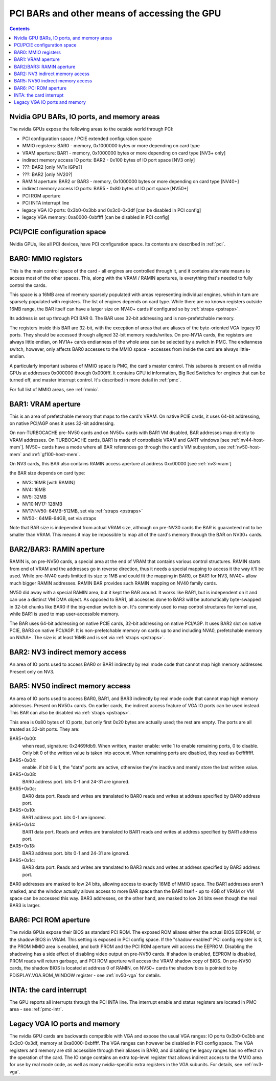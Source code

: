 .. _bars:

=============================================
PCI BARs and other means of accessing the GPU
=============================================

.. contents::



Nvidia GPU BARs, IO ports, and memory areas
===========================================

The nvidia GPUs expose the following areas to the outside world through PCI:

- PCI configuration space / PCIE extended configuration space
- MMIO registers: BAR0 - memory, 0x1000000 bytes or more depending on card type
- VRAM aperture: BAR1 - memory, 0x1000000 bytes or more depending on card type [NV3+ only]
- indirect memory access IO ports: BAR2 - 0x100 bytes of IO port space [NV3 only]
- ???: BAR2 [only NV1x IGPs?]
- ???: BAR2 [only NV20?]
- RAMIN aperture: BAR2 or BAR3 - memory, 0x1000000 bytes or more depending on card type [NV40+]
- indirect memory access IO ports: BAR5 - 0x80 bytes of IO port space [NV50+]
- PCI ROM aperture
- PCI INTA interrupt line
- legacy VGA IO ports: 0x3b0-0x3bb and 0x3c0-0x3df [can be disabled in PCI config]
- legacy VGA memory: 0xa0000-0xbffff [can be disabled in PCI config]



PCI/PCIE configuration space
============================

Nvidia GPUs, like all PCI devices, have PCI configuration space. Its contents are
described in :ref:`pci`.


BAR0: MMIO registers
====================

This is the main control space of the card - all engines are controlled
through it, and it contains alternate means to access most of the other
spaces. This, along with the VRAM / RAMIN apertures, is everything that's
needed to fully control the cards.

This space is a 16MB area of memory sparsely populated with areas representing
individual engines, which in turn are sparsely populated with registers. The
list of engines depends on card type. While there are no known registers
outside 16MB range, the BAR itself can have a larger size on NV40+ cards if
configured so by :ref:`straps <pstraps>`.

Its address is set up through PCI BAR 0. The BAR uses 32-bit addressing and
is non-prefetchable memory.

The registers inside this BAR are 32-bit, with the exception of areas that are
aliases of the byte-oriented VGA legacy IO ports. They should be accessed
through aligned 32-bit memory reads/writes. On pre-NV1A cards, the registers
are always little endian, on NV1A+ cards endianness of the whole area can be
selected by a switch in PMC. The endianness switch, however, only affects
BAR0 accesses to the MMIO space - accesses from inside the card are always
little-endian.

A particularly important subarea of MMIO space is PMC, the card's master
control. This subarea is present on all nvidia GPUs at addresses 0x000000
through 0x000fff. It contains GPU id information, Big Red Switches
for engines that can be turned off, and master interrupt control. It's
described in more detail in :ref:`pmc`.

For full list of MMIO areas, see :ref:`mmio`.


BAR1: VRAM aperture
===================

This is an area of prefetchable memory that maps to the card's VRAM. On native
PCIE cards, it uses 64-bit addressing, on native PCI/AGP ones it uses 32-bit
addressing.

On non-TURBOCACHE pre-NV50 cards and on NV50+ cards with BAR1 VM disabled, BAR
addresses map directly to VRAM addresses. On TURBOCACHE cards, BAR1 is made of
controllable VRAM and GART windows [see :ref:`nv44-host-mem`].
NV50+ cards have a mode where all BAR references go through the card's VM
subsystem, see :ref:`nv50-host-mem` and :ref:`gf100-host-mem`.

On NV3 cards, this BAR also contains RAMIN access aperture at address
0xc00000 [see :ref:`nv3-vram`]

.. todo:: map out the BAR fully

the BAR size depends on card type:

- NV3: 16MB [with RAMIN]
- NV4: 16MB
- NV5: 32MB
- NV10:NV17: 128MB
- NV17:NV50: 64MB-512MB, set via :ref:`straps <pstraps>`
- NV50-: 64MB-64GB, set via straps

Note that BAR size is independent from actual VRAM size, although on pre-NV30
cards the BAR is guaranteed not to be smaller than VRAM. This means it may
be impossible to map all of the card's memory through the BAR on NV30+ cards.


BAR2/BAR3: RAMIN aperture
=========================

RAMIN is, on pre-NV50 cards, a special area at the end of VRAM that contains
various control structures. RAMIN starts from end of VRAM and the addresses
go in reverse direction, thus it needs a special mapping to access it the way
it'll be used. While pre-NV40 cards limitted its size to 1MB and could fit the
mapping in BAR0, or BAR1 for NV3, NV40+ allow much bigger RAMIN addresses.
RAMIN BAR provides such RAMIN mapping on NV40 family cards.

NV50 did away with a special RAMIN area, but it kept the BAR around. It works
like BAR1, but is independent on it and can use a distinct VM DMA object. As
opposed to BAR1, all accesses done to BAR3 will be automatically byte-swapped
in 32-bit chunks like BAR0 if the big-endian switch is on. It's commonly
used to map control structures for kernel use, while BAR1 is used to map
user-accessible memory.

The BAR uses 64-bit addressing on native PCIE cards, 32-bit addressing on
native PCI/AGP. It uses BAR2 slot on native PCIE, BAR3 on native PCI/AGP.
It is non-prefetchable memory on cards up to and including NVA0, prefetchable
memory on NVAA+. The size is at least 16MB and is set via :ref:`straps <pstraps>`.


BAR2: NV3 indirect memory access
================================

An area of IO ports used to access BAR0 or BAR1 indirectly by real mode code
that cannot map high memory addresses. Present only on NV3.

.. todo:: RE it. or not.


BAR5: NV50 indirect memory access
=================================

An area of IO ports used to access BAR0, BAR1, and BAR3 indirectly by real
mode code that cannot map high memory addresses. Present on NV50+ cards.
On earlier cards, the indirect access feature of VGA IO ports can be used
instead. This BAR can also be disabled via :ref:`straps <pstraps>`.

.. todo:: It's present on some NV4x

This area is 0x80 bytes of IO ports, but only first 0x20 bytes are actually
used; the rest are empty. The ports are all treated as 32-bit ports. They
are:

BAR5+0x00:
    when read, signature: 0x2469fdb9. When written, master enable:
    write 1 to enable remaining ports, 0 to disable. Only bit 0 of
    the written value is taken into account. When remaining ports
    are disabled, they read as 0xffffffff.
BAR5+0x04:
    enable. if bit 0 is 1, the "data" ports are active, otherwise
    they're inactive and merely store the last written value.
BAR5+0x08:
    BAR0 address port. bits 0-1 and 24-31 are ignored.
BAR5+0x0c:
    BAR0 data port. Reads and writes are translated to BAR0 reads
    and writes at address specified by BAR0 address port.
BAR5+0x10:
    BAR1 address port. bits 0-1 are ignored.
BAR5+0x14:
    BAR1 data port. Reads and writes are translated to BAR1 reads
    and writes at address specified by BAR1 address port.
BAR5+0x18:
    BAR3 address port. bits 0-1 and 24-31  are ignored.
BAR5+0x1c:
    BAR3 data port. Reads and writes are translated to BAR3 reads
    and writes at address specified by BAR3 address port.

BAR0 addresses are masked to low 24 bits, allowing access to exactly 16MB
of MMIO space. The BAR1 addresses aren't masked, and the window actually
allows access to more BAR space than the BAR1 itself - up to 4GB of VRAM
or VM space can be accessed this way. BAR3 addresses, on the other hand,
are masked to low 24 bits even though the real BAR3 is larger.


BAR6: PCI ROM aperture
======================

.. todo:: figure out size
.. todo:: figure out NV3
.. todo:: verify NV50

The nvidia GPUs expose their BIOS as standard PCI ROM. The exposed ROM aliases
either the actual BIOS EEPROM, or the shadow BIOS in VRAM. This setting is
exposed in PCI config space. If the "shadow enabled" PCI config register is
0, the PROM MMIO area is enabled, and both PROM and the PCI ROM aperture will
access the EEPROM. Disabling the shadowing has a side effect of disabling
video output on pre-NV50 cards. If shadow is enabled, EEPROM is disabled,
PROM reads will return garbage, and PCI ROM aperture will access the VRAM
shadow copy of BIOS. On pre-NV50 cards, the shadow BIOS is located at address
0 of RAMIN, on NV50+ cards the shadow bios is pointed to by
PDISPLAY.VGA.ROM_WINDOW register - see :ref:`nv50-vga` for details.


INTA: the card interrupt
========================

.. todo:: MSI

The GPU reports all interrupts through the PCI INTA line. The interrupt enable
and status registers are located in PMC area - see :ref:`pmc-intr`.


Legacy VGA IO ports and memory
==============================

The nvidia GPU cards are backwards compatible with VGA and expose the usual
VGA ranges: IO ports 0x3b0-0x3bb and 0x3c0-0x3df, memory at 0xa0000-0xbffff.
The VGA ranges can however be disabled in PCI config space. The VGA registers
and memory are still accessible through their aliases in BAR0, and disabling
the legacy ranges has no effect on the operation of the card. The IO range
contains an extra top-level register that allows indirect access to the MMIO
area for use by real mode code, as well as many nvidia-specific extra
registers in the VGA subunits. For details, see :ref:`nv3-vga`.
